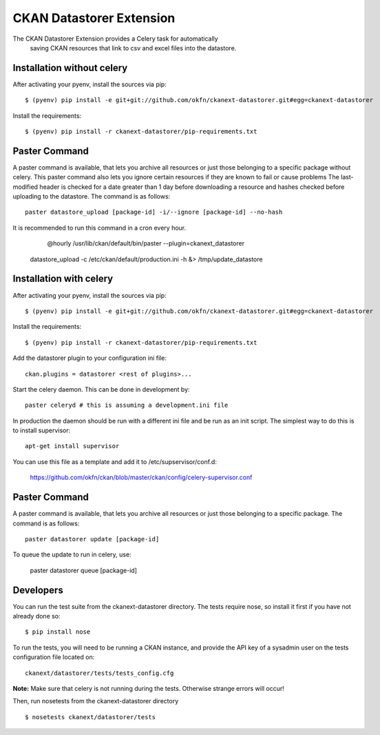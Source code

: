 CKAN Datastorer Extension
=======================

The CKAN Datastorer Extension provides a Celery task for automatically
 saving CKAN resources that link to csv and excel files into the datastore.

Installation without celery
---------------------------

After activating your pyenv, install the sources via pip::

    $ (pyenv) pip install -e git+git://github.com/okfn/ckanext-datastorer.git#egg=ckanext-datastorer

Install the requirements::

    $ (pyenv) pip install -r ckanext-datastorer/pip-requirements.txt

Paster Command
--------------

A paster command is available, that lets you archive all resources or just
those belonging to a specific package without celery. This paster command also
lets you ignore certain resources if they are known to fail or cause problems
The last-modified header is checked for a date greater than 1 day before
downloading a resource and hashes checked before uploading to the datastore.
The command is as follows::

	paster datastore_upload [package-id] -i/--ignore [package-id] --no-hash

It is recommended to run this command in a cron every hour.

	@hourly /usr/lib/ckan/default/bin/paster --plugin=ckanext_datastorer
    datastore_upload -c /etc/ckan/default/production.ini -h &> /tmp/update_datastore

Installation with celery
------------------------

After activating your pyenv, install the sources via pip::

    $ (pyenv) pip install -e git+git://github.com/okfn/ckanext-datastorer.git#egg=ckanext-datastorer

Install the requirements::

    $ (pyenv) pip install -r ckanext-datastorer/pip-requirements.txt

Add the datastorer plugin to your configuration ini file::

    ckan.plugins = datastorer <rest of plugins>...

Start the celery daemon.  This can be done in development by::

    paster celeryd # this is assuming a development.ini file

In production the daemon should be run with a different ini file and be run as an init script.
The simplest way to do this is to install supervisor::

    apt-get install supervisor

You can use this file as a template and add it to /etc/supservisor/conf.d:

    https://github.com/okfn/ckan/blob/master/ckan/config/celery-supervisor.conf

Paster Command
--------------

A paster command is available, that lets you archive all resources or just those belonging to a specific package. The command is as follows::

	paster datastorer update [package-id]

To queue the update to run in celery, use:

	paster datastorer queue [package-id]

Developers
----------

You can run the test suite from the ckanext-datastorer directory.
The tests require nose, so install it first if you have not already
done so:

::

   $ pip install nose

To run the tests, you will need to be running a CKAN instance, and provide
the API key of a sysadmin user on the tests configuration file located on::

    ckanext/datastorer/tests/tests_config.cfg

**Note:** Make sure that celery is not running during the tests. Otherwise strange errors will occur!

Then, run nosetests from the ckanext-datastorer directory

::

   $ nosetests ckanext/datastorer/tests
